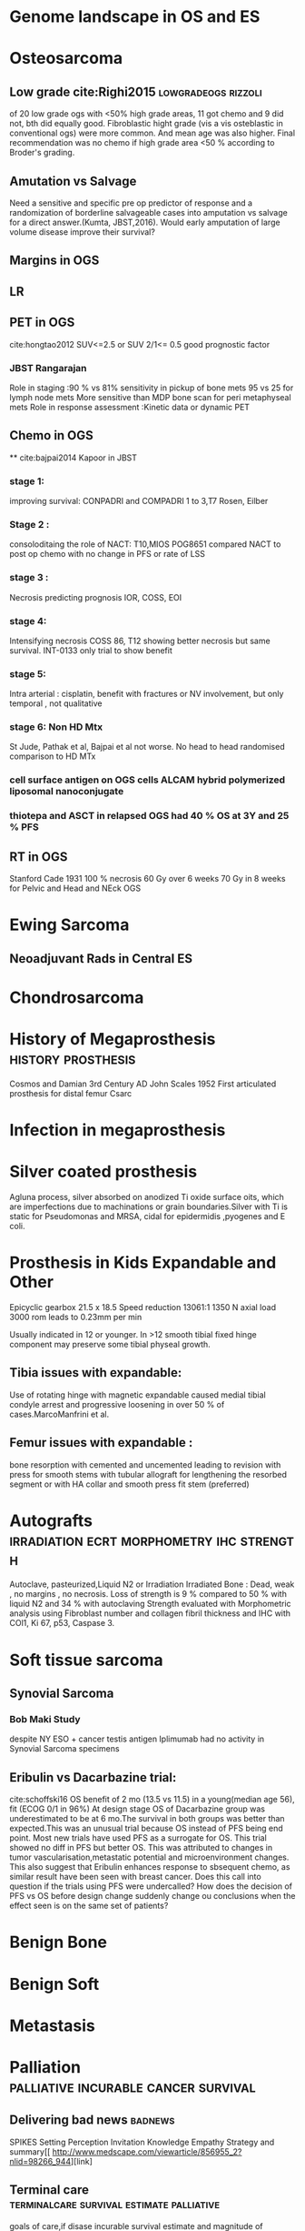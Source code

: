 # \bibliography{~/research/todo/bibtest}
* Genome landscape in OS and ES
* Osteosarcoma
** Low grade cite:Righi2015                            :lowgradeogs:rizzoli:
of 20 low grade ogs with <50% high grade areas, 11 got chemo and 9 did
not, bth did equally good. Fibroblastic hight grade (vis a vis
osteblastic in conventional ogs) were more common. And mean age was
also higher. Final recommendation was no chemo if high grade area <50
% according to Broder's grading.
** Amutation vs Salvage
Need a sensitive and specific pre op predictor of response and a
randomization of borderline salvageable cases into amputation vs
salvage for a direct answer.(Kumta, JBST,2016). Would early amputation
of large volume disease improve their survival?
** Margins in OGS
** LR
** PET in OGS
cite:hongtao2012
SUV<=2.5 or SUV 2/1<= 0.5 good prognostic factor
*** JBST Rangarajan
Role in staging :90 % vs 81% sensitivity in pickup of bone mets
95 vs 25 for lymph node mets
More sensitive than MDP bone scan for peri metaphyseal mets
Role in response assessment :Kinetic data or dynamic PET
** Chemo in OGS
**
cite:bajpai2014 Kapoor in JBST
*** stage 1:
improving survival: CONPADRI and COMPADRI 1 to 3,T7 Rosen, Eilber
*** Stage 2 :
consoloditaing the role of NACT: T10,MIOS
POG8651 compared NACT to post op chemo with no change in PFS or rate
of LSS
*** stage 3 :
Necrosis predicting  prognosis IOR, COSS, EOI
*** stage 4:
Intensifying necrosis COSS 86, T12 showing better necrosis but same
survival.
INT-0133 only trial to show benefit
*** stage 5:
Intra arterial : cisplatin, benefit with fractures or NV involvement,
but only temporal , not qualitative
*** stage 6: Non HD Mtx
St Jude, Pathak et al, Bajpai et al not worse.
No head to head randomised comparison to HD MTx
*** cell surface antigen​ on OGS cells ALCAM hybrid polymerized liposomal nanoconjugate
*** thiotepa and ASCT in relapsed OGS had 40 % OS at 3Y and 25 % PFS

** RT in OGS
Stanford Cade 1931 100 % necrosis 60 Gy over 6 weeks
70 Gy in 8 weeks for Pelvic and Head and NEck OGS

* Ewing Sarcoma
** Neoadjuvant Rads in Central ES
* Chondrosarcoma
* History of Megaprosthesis                              :history:prosthesis:
Cosmos and Damian 3rd Century AD
John Scales 1952 First articulated prosthesis for distal femur Csarc
* Infection in megaprosthesis
* Silver coated prosthesis
Agluna process, silver absorbed on anodized Ti oxide surface oits,
which are imperfections due to machinations or grain boundaries.Silver
with Ti is static for Pseudomonas and MRSA, cidal for epidermidis
,pyogenes and E coli.
* Prosthesis in Kids  Expandable and Other
Epicyclic gearbox 21.5 x 18.5  
Speed reduction 13061:1  
1350 N axial load  
3000 rom leads to 0.23mm per min  

Usually indicated in 12 or younger. In >12 smooth tibial fixed hinge
component may preserve some tibial physeal growth.

** Tibia issues with expandable: 
Use of rotating hinge with magnetic expandable caused medial tibial
condyle arrest and progressive loosening in over 50 % of
cases.MarcoManfrini et al.

** Femur issues with expandable :
bone resorption with cemented and uncemented leading to revision with
press for smooth stems with tubular allograft for lengthening the
resorbed segment or with HA collar and smooth press fit stem (preferred)

* Autografts                      :irradiation:ecrt:morphometry:ihc:strength:
Autoclave, pasteurized,Liquid N2 or Irradiation
Irradiated Bone : Dead, weak , no margins , no necrosis. Loss of
strength is 9 % compared to 50 % with liquid N2 and 34 % with
autoclaving
Strength evaluated with Morphometric analysis using Fibroblast number
and collagen fibril thickness and IHC with COl1, Ki 67, p53, Caspase 3.
* Soft tissue sarcoma
** Synovial Sarcoma
*** Bob Maki Study
despite NY ESO + cancer testis antigen Iplimumab had no activity in
Synovial Sarcoma specimens
** Eribulin vs Dacarbazine trial:
cite:schoffski16
OS benefit of 2 mo (13.5 vs 11.5) in a young(median age 56), fit (ECOG
0/1 in 96%) At design stage OS of Dacarbazine
group was underestimated to be at 6 mo.The survival in both groups was
better than expected.This was an unusual trial because OS instead of PFS being end point.
Most new trials have used PFS as a surrogate for OS. This trial showed
no diff in PFS but better OS. This was attributed to changes in tumor
vascularisation,metastatic potential and microenvironment changes.
This also suggest that Eribulin enhances response to sbsequent chemo,
as similar result have been seen with breast cancer.
Does this call into question if the trials using PFS were undercalled?
How does the decision of PFS vs OS before design change suddenly
change ou conclusions when the effect seen is on the same set of patients?
* Benign Bone
* Benign Soft
* Metastasis 
* Palliation                           :palliative:incurable:cancer:survival:
** Delivering bad news						    :badnews:
SPIKES Setting Perception Invitation Knowledge Empathy Strategy and
summary[[ http://www.medscape.com/viewarticle/856955_2?nlid=98266_944][link]
** Terminal care		  :terminalcare:survival:estimate:palliative:
goals of care,if disase incurable survival estimate and magnitude of
treatment benefit.early and prompt referral to palliative care.
** Why patients leave
The patients described an ideal physician as someone who is confident, empathetic, humane, personal, forthright, respectful, and thorough.
**
* Pearls of wisdom from Frank Sim
1. Adhere to basic
2. Appropriate suspicion
3. Accurate Diagnosis
4. Avoid biopsy pitfalls
5. Planning
6. Teamwork
7. Innovation
8. Rehabilitation
9. Leran from Mistakes
10. Treasure succeses
